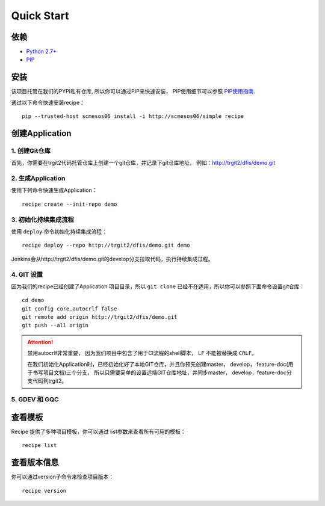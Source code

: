 Quick Start
==========

依赖
--------------------

* `Python 2.7+ <http://www.python.org/>`_
* `PIP <https://pip.pypa.io/en/stable/>`_


安装
--------------------

该项目托管在我们的PYPI私有仓库, 所以你可以通过PIP来快速安装，
PIP使用细节可以参照 `PIP使用指南
<http://confluence.newegg.org/display/DFIS/PIP>`_.

通过以下命令快速安装recipe：

::

  pip --trusted-host scmesos06 install -i http://scmesos06/simple recipe



创建Application
---------------

1. 创建Git仓库
+++++++++++++

首先，你需要在trgit2代码托管仓库上创建一个git仓库，并记录下git仓库地址， 例如：http://trgit2/dfis/demo.git


2. 生成Application
++++++++++++++

使用下列命令快速生成Application：

::

  recipe create --init-repo demo


3. 初始化持续集成流程
+++++++++++++++++

使用 ``deploy`` 命令初始化持续集成流程：

::

  recipe deploy --repo http://trgit2/dfis/demo.git demo


Jenkins会从http://trgit2/dfis/demo.git的develop分支拉取代码，执行持续集成过程。


4. GIT 设置
++++++++++++++

因为我们的recipe已经创建了Application 项目目录，所以 ``git clone`` 已经不在适用，所以你可以参照下面命令设置git仓库：

::

	cd demo
	git config core.autocrlf false
	git remote add origin http://trgit2/dfis/demo.git
	git push --all origin

.. attention::
	禁用autocrlf非常重要， 因为我们项目中包含了用于CI流程的shell脚本， ``LF`` 不能被替换成 ``CRLF``。

	在我们初始化Application时，已经初始化好了本地GIT仓库，并且你预先创建master， develop， feature-doc(用于书写项目文档)三个分支，
	所以只需要简单的设置远端GIT仓库地址，并同步master， develop，feature-doc分支代码到trgit2。

5. GDEV 和 GQC
+++++++++++++++++++



查看模板
---------------

Recipe 提供了多种项目模板，你可以通过 list参数来查看所有可用的模板：

::

  recipe list


查看版本信息
---------------

你可以通过version子命令来检查项目版本：

::

	recipe version


